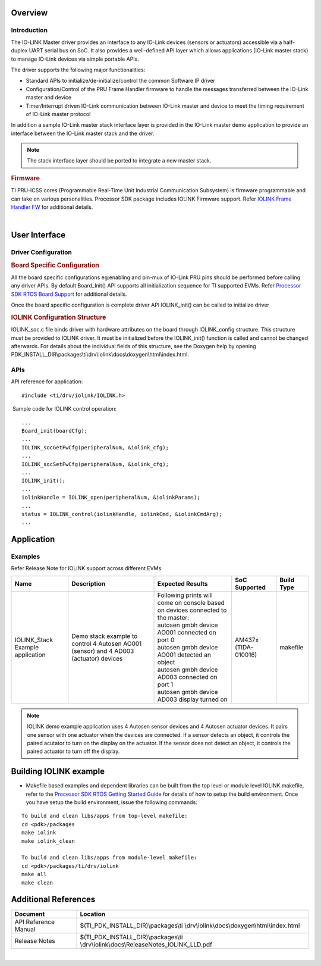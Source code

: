 .. http://processors.wiki.ti.com/index.php/Processor_SDK_RTOS_IOLINK

Overview
--------

Introduction
^^^^^^^^^^^^

The IO-LINK Master driver provides an interface to any IO-Link devices
(sensors or actuators) accessible via a half-duplex UART serial bus on
SoC. It also provides a well-defined API layer which allows applications
(IO-Link master stack) to manage IO-Link devices via simple portable APIs.

The driver supports the following major functionalities:

-  Standard APIs to initialize/de-initialize/control the common Software
   IP driver
-  Configuration/Control of the PRU Frame Handler firmware to handle the
   messages transferred between the IO-Link master and device
-  Timer/Interrupt driven IO-Link communication between IO-Link master and
   device to meet the timing requirement of IO-Link master protocol

In addition a sample IO-Link master stack interface layer is provided in
the IO-Link master demo application to provide an interface between the
IO-Link master stack and the driver.

.. note::

   The stack interface layer should be ported to integrate a new master
   stack.


.. rubric::  Firmware
   :name: firmware

TI PRU-ICSS cores (Programmable Real-Time Unit Industrial Communication
Subsystem) is firmware programmable and can take on various
personalities. Processor SDK package includes IOLINK Firmware support.
Refer `IOLINK Frame Handler FW <index_pru_icss_fw.html#pru-icss-iolink>`__ for
additional details.

|

User Interface
--------------

Driver Configuration
^^^^^^^^^^^^^^^^^^^^^

.. rubric::  **Board Specific Configuration**
   :name: board-specific-configuration

All the board specific configurations eg:enabling and pin-mux of IO-Link
PRU pins should be performed before calling any driver APIs. By default
Board_Init() API supports all initialization sequence for TI supported
EVMs. Refer `Processor SDK RTOS Board
Support <index_board.html#board-support>`__ for additional
details.

Once the board specific configuration is complete driver API IOLINK_init()
can be called to initialize driver

.. rubric::  **IOLINK Configuration Structure**
   :name: iolink-configuration-structure

IOLINK_soc.c file binds driver with hardware attributes on the board
through IOLINK_config structure. This structure must be provided to IOLINK
driver. It must be initialized before the IOLINK_init() function is called
and cannot be changed afterwards. For details about the individual
fields of this structure, see the Doxygen help by opening
PDK_INSTALL_DIR\\packages\\ti\\drv\\iolink\\docs\\doxygen\\html\\index.html.

APIs
^^^^^

API reference for application:

::

    #include <ti/drv/iolink/IOLINK.h>

 Sample code for IOLINK control operation:

::

    ...
    Board_init(boardCfg);
    ...
    IOLINK_socGetFwCfg(peripheralNum, &iolink_cfg);
    ...
    IOLINK_socSetFwCfg(peripheralNum, &iolink_cfg);
    ...
    IOLINK_init();
    ...
    iolinkHandle = IOLINK_open(peripheralNum, &iolinkParams);
    ...
    status = IOLINK_control(iolinkHandle, iolinkCmd, &iolinkCmdArg);
    ...


Application
------------

Examples
^^^^^^^^

Refer Release Note for IOLINK support across different EVMs

+-----------------------+-----------------------+------------------------------------------------+---------------+------------+
|| Name                 || Description          ||  Expected Results                             | SoC Supported | Build Type |
+=======================+=======================+================================================+===============+============+
| IOLINK_Stack          || Demo stack example   || Following prints will come on console         | AM437x        | makefile   |
| Example application   |  to control 4 Autosen |  based on devices connected to the master:     | (TIDA-010016) |            |
|                       |  AO001 (sensor) and 4 || autosen gmbh device AO001 connected on port 0 |               |            |
|                       |  AD003 (actuator)     || autosen gmbh device AO001 detected an object  |               |            |
|                       |  devices              || autosen gmbh device AD003 connected on port 1 |               |            |
|                       |                       || autosen gmbh device AD003 display turned on   |               |            |
|                       |                       |                                                |               |            |
+-----------------------+-----------------------+------------------------------------------------+---------------+------------+

.. note::

   IOLINK demo example application uses 4 Autosen sensor devices and 4
   Autosen actuator devices. It pairs one sensor with one actuator
   when the devices are connected. If a sensor detects an object, it
   controls the paired acutator to turn on the display on the actuator.
   If the sensor does not detect an object, it controls the paired
   actuator to turn off the display.

Building IOLINK example
----------------------

-  Makefile based examples and dependent libraries can be built from
   the top level or module level IOLINK makefile, refer to the
   `Processor SDK RTOS Getting Started Guide <index_overview.html#setup-environment>`__
   for details of how to setup the build environment. Once you have
   setup the build environment, issue the following commands:
::

   To build and clean libs/apps from top-level makefile:
   cd <pdk>/packages
   make iolink
   make iolink_clean

   To build and clean libs/apps from module-level makefile:
   cd <pdk>/packages/ti/drv/iolink
   make all
   make clean


Additional References
---------------------

+-----------------------+--------------------------------------------------+
| **Document**          |  **Location**                                    |
+-----------------------+--------------------------------------------------+
| API Reference Manual  | $(TI_PDK_INSTALL_DIR)\\packages\\ti              |
|                       | \\drv\\iolink\\docs\\doxygen\\html\\index.html   |
+-----------------------+--------------------------------------------------+
| Release Notes         | $(TI_PDK_INSTALL_DIR)\\packages\\ti              |
|                       | \\drv\\iolink\\docs\\ReleaseNotes_IOLINK_LLD.pdf |
+-----------------------+--------------------------------------------------+

|
